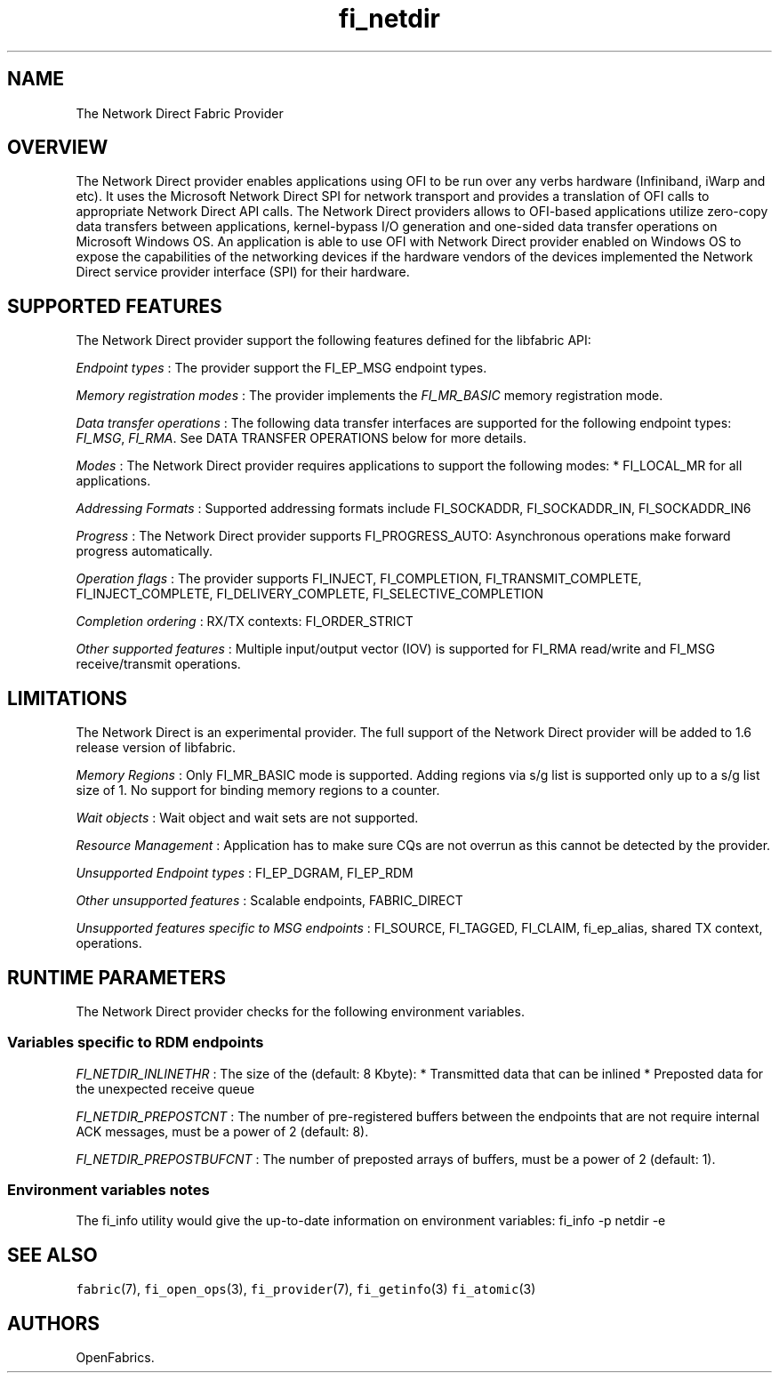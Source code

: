 .TH "fi_netdir" "7" "2017\-10\-05" "Libfabric Programmer\[aq]s Manual" "\@VERSION\@"
.SH NAME
.PP
The Network Direct Fabric Provider
.SH OVERVIEW
.PP
The Network Direct provider enables applications using OFI to be run
over any verbs hardware (Infiniband, iWarp and etc).
It uses the Microsoft Network Direct SPI for network transport and
provides a translation of OFI calls to appropriate Network Direct API
calls.
The Network Direct providers allows to OFI\-based applications utilize
zero\-copy data transfers between applications, kernel\-bypass I/O
generation and one\-sided data transfer operations on Microsoft Windows
OS.
An application is able to use OFI with Network Direct provider enabled
on Windows OS to expose the capabilities of the networking devices if
the hardware vendors of the devices implemented the Network Direct
service provider interface (SPI) for their hardware.
.SH SUPPORTED FEATURES
.PP
The Network Direct provider support the following features defined for
the libfabric API:
.PP
\f[I]Endpoint types\f[] : The provider support the FI_EP_MSG endpoint
types.
.PP
\f[I]Memory registration modes\f[] : The provider implements the
\f[I]FI_MR_BASIC\f[] memory registration mode.
.PP
\f[I]Data transfer operations\f[] : The following data transfer
interfaces are supported for the following endpoint types:
\f[I]FI_MSG\f[], \f[I]FI_RMA\f[].
See DATA TRANSFER OPERATIONS below for more details.
.PP
\f[I]Modes\f[] : The Network Direct provider requires applications to
support the following modes: * FI_LOCAL_MR for all applications.
.PP
\f[I]Addressing Formats\f[] : Supported addressing formats include
FI_SOCKADDR, FI_SOCKADDR_IN, FI_SOCKADDR_IN6
.PP
\f[I]Progress\f[] : The Network Direct provider supports
FI_PROGRESS_AUTO: Asynchronous operations make forward progress
automatically.
.PP
\f[I]Operation flags\f[] : The provider supports FI_INJECT,
FI_COMPLETION, FI_TRANSMIT_COMPLETE, FI_INJECT_COMPLETE,
FI_DELIVERY_COMPLETE, FI_SELECTIVE_COMPLETION
.PP
\f[I]Completion ordering\f[] : RX/TX contexts: FI_ORDER_STRICT
.PP
\f[I]Other supported features\f[] : Multiple input/output vector (IOV)
is supported for FI_RMA read/write and FI_MSG receive/transmit
operations.
.SH LIMITATIONS
.PP
The Network Direct is an experimental provider.
The full support of the Network Direct provider will be added to 1.6
release version of libfabric.
.PP
\f[I]Memory Regions\f[] : Only FI_MR_BASIC mode is supported.
Adding regions via s/g list is supported only up to a s/g list size of
1.
No support for binding memory regions to a counter.
.PP
\f[I]Wait objects\f[] : Wait object and wait sets are not supported.
.PP
\f[I]Resource Management\f[] : Application has to make sure CQs are not
overrun as this cannot be detected by the provider.
.PP
\f[I]Unsupported Endpoint types\f[] : FI_EP_DGRAM, FI_EP_RDM
.PP
\f[I]Other unsupported features\f[] : Scalable endpoints, FABRIC_DIRECT
.PP
\f[I]Unsupported features specific to MSG endpoints\f[] : FI_SOURCE,
FI_TAGGED, FI_CLAIM, fi_ep_alias, shared TX context, operations.
.SH RUNTIME PARAMETERS
.PP
The Network Direct provider checks for the following environment
variables.
.SS Variables specific to RDM endpoints
.PP
\f[I]FI_NETDIR_INLINETHR\f[] : The size of the (default: 8 Kbyte): *
Transmitted data that can be inlined * Preposted data for the unexpected
receive queue
.PP
\f[I]FI_NETDIR_PREPOSTCNT\f[] : The number of pre\-registered buffers
between the endpoints that are not require internal ACK messages, must
be a power of 2 (default: 8).
.PP
\f[I]FI_NETDIR_PREPOSTBUFCNT\f[] : The number of preposted arrays of
buffers, must be a power of 2 (default: 1).
.SS Environment variables notes
.PP
The fi_info utility would give the up\-to\-date information on
environment variables: fi_info \-p netdir \-e
.SH SEE ALSO
.PP
\f[C]fabric\f[](7), \f[C]fi_open_ops\f[](3), \f[C]fi_provider\f[](7),
\f[C]fi_getinfo\f[](3) \f[C]fi_atomic\f[](3)
.SH AUTHORS
OpenFabrics.
